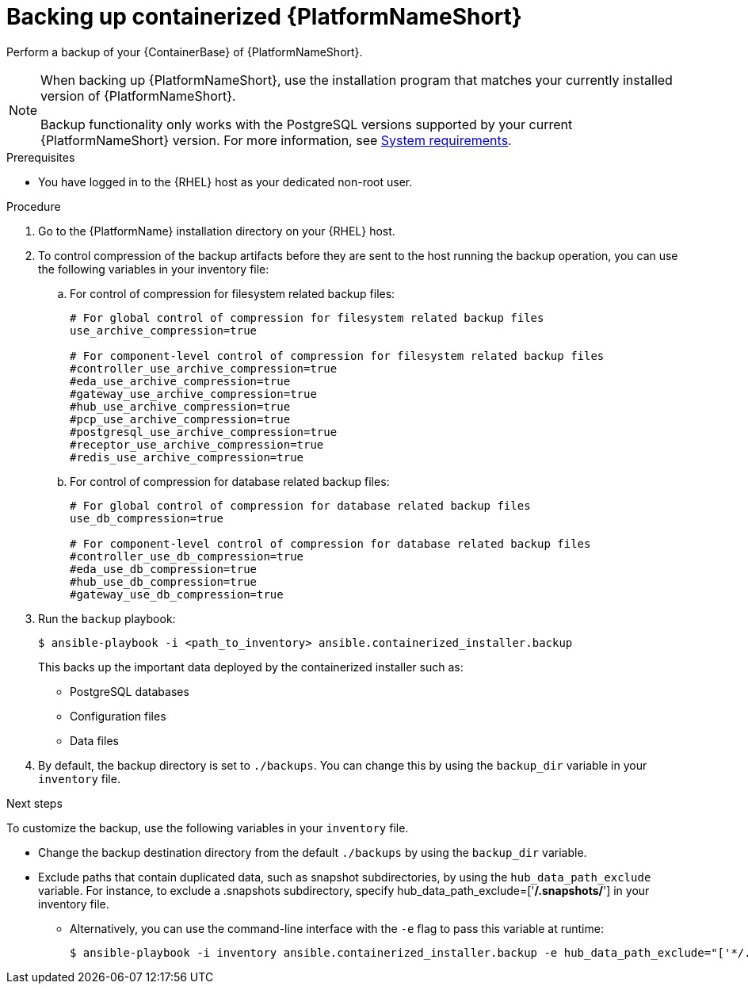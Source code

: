 :_mod-docs-content-type: PROCEDURE

[id="backing-up-containerized-ansible-automation-platform"]

= Backing up containerized {PlatformNameShort}

[role="_abstract"]
Perform a backup of your {ContainerBase} of {PlatformNameShort}.

[NOTE]
====
When backing up {PlatformNameShort}, use the installation program that matches your currently installed version of {PlatformNameShort}.

Backup functionality only works with the PostgreSQL versions supported by your current {PlatformNameShort} version. 
For more information, see link:https://docs.redhat.com/en/documentation/red_hat_ansible_automation_platform/2.5/html/containerized_installation/aap-containerized-installation#system-requirements[System requirements].
====

.Prerequisites

* You have logged in to the {RHEL} host as your dedicated non-root user.

.Procedure

. Go to the {PlatformName} installation directory on your {RHEL} host.

. To control compression of the backup artifacts before they are sent to the host running the backup operation, you can use the following variables in your inventory file:
.. For control of compression for filesystem related backup files:
+
----
# For global control of compression for filesystem related backup files 
use_archive_compression=true

# For component-level control of compression for filesystem related backup files
#controller_use_archive_compression=true
#eda_use_archive_compression=true
#gateway_use_archive_compression=true 
#hub_use_archive_compression=true
#pcp_use_archive_compression=true
#postgresql_use_archive_compression=true
#receptor_use_archive_compression=true
#redis_use_archive_compression=true
----
+
.. For control of compression for database related backup files:
+
----
# For global control of compression for database related backup files 
use_db_compression=true  

# For component-level control of compression for database related backup files
#controller_use_db_compression=true
#eda_use_db_compression=true
#hub_use_db_compression=true
#gateway_use_db_compression=true
----

. Run the `backup` playbook:
+
----
$ ansible-playbook -i <path_to_inventory> ansible.containerized_installer.backup
----
+
This backs up the important data deployed by the containerized installer such as:
+
* PostgreSQL databases
* Configuration files
* Data files

. By default, the backup directory is set to `./backups`. You can change this by using the `backup_dir` variable in your `inventory` file.

.Next steps

To customize the backup, use the following variables in your `inventory` file.

* Change the backup destination directory from the default `./backups` by using the `backup_dir` variable.
* Exclude paths that contain duplicated data, such as snapshot subdirectories, by using the `hub_data_path_exclude` variable. For instance, to exclude a .snapshots subdirectory, specify hub_data_path_exclude=['*/.snapshots/*'] in your inventory file.
**  Alternatively, you can use the command-line interface with the `-e` flag to pass this variable at runtime:
+
----
$ ansible-playbook -i inventory ansible.containerized_installer.backup -e hub_data_path_exclude="['*/.snapshots/*']"
----



